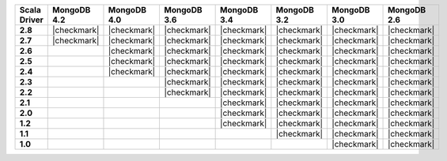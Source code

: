 
.. list-table::
   :header-rows: 1
   :stub-columns: 1
   :class: compatibility-large

   * - Scala Driver
     - MongoDB 4.2
     - MongoDB 4.0
     - MongoDB 3.6
     - MongoDB 3.4
     - MongoDB 3.2
     - MongoDB 3.0
     - MongoDB 2.6

   * - 2.8
     - |checkmark|
     - |checkmark|
     - |checkmark|
     - |checkmark|
     - |checkmark|
     - |checkmark|
     - |checkmark|


   * - 2.7
     - |checkmark|
     - |checkmark|
     - |checkmark|
     - |checkmark|
     - |checkmark|
     - |checkmark|
     - |checkmark|

   * - 2.6
     -
     - |checkmark|
     - |checkmark|
     - |checkmark|
     - |checkmark|
     - |checkmark|
     - |checkmark|

   * - 2.5
     -
     - |checkmark|
     - |checkmark|
     - |checkmark|
     - |checkmark|
     - |checkmark|
     - |checkmark|

   * - 2.4
     -
     - |checkmark|
     - |checkmark|
     - |checkmark|
     - |checkmark|
     - |checkmark|
     - |checkmark|

   * - 2.3
     -
     -
     - |checkmark|
     - |checkmark|
     - |checkmark|
     - |checkmark|
     - |checkmark|

   * - 2.2
     -
     -
     - |checkmark|
     - |checkmark|
     - |checkmark|
     - |checkmark|
     - |checkmark|

   * - 2.1
     -
     -
     -
     - |checkmark|
     - |checkmark|
     - |checkmark|
     - |checkmark|

   * - 2.0
     -
     -
     -
     - |checkmark|
     - |checkmark|
     - |checkmark|
     - |checkmark|

   * - 1.2
     -
     -
     -
     - |checkmark|
     - |checkmark|
     - |checkmark|
     - |checkmark|

   * - 1.1
     -
     -
     -
     -
     - |checkmark|
     - |checkmark|
     - |checkmark|

   * - 1.0
     -
     -
     -
     -
     -
     - |checkmark|
     - |checkmark|

